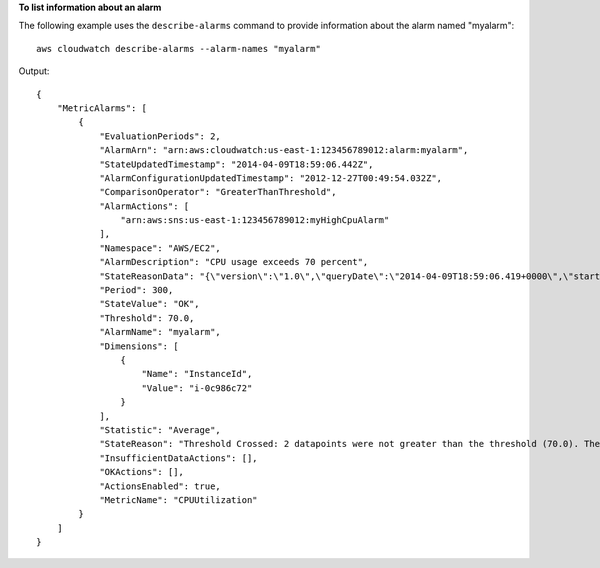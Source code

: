 **To list information about an alarm**

The following example uses the ``describe-alarms`` command to provide information about the alarm named "myalarm"::

  aws cloudwatch describe-alarms --alarm-names "myalarm"

Output::

  {
      "MetricAlarms": [
          {
              "EvaluationPeriods": 2,
              "AlarmArn": "arn:aws:cloudwatch:us-east-1:123456789012:alarm:myalarm",
              "StateUpdatedTimestamp": "2014-04-09T18:59:06.442Z",
              "AlarmConfigurationUpdatedTimestamp": "2012-12-27T00:49:54.032Z",
              "ComparisonOperator": "GreaterThanThreshold",
              "AlarmActions": [
                  "arn:aws:sns:us-east-1:123456789012:myHighCpuAlarm"
              ],
              "Namespace": "AWS/EC2",
              "AlarmDescription": "CPU usage exceeds 70 percent",
              "StateReasonData": "{\"version\":\"1.0\",\"queryDate\":\"2014-04-09T18:59:06.419+0000\",\"startDate\":\"2014-04-09T18:44:00.000+0000\",\"statistic\":\"Average\",\"period\":300,\"recentDatapoints\":[38.958,40.292],\"threshold\":70.0}",
              "Period": 300,
              "StateValue": "OK",
              "Threshold": 70.0,
              "AlarmName": "myalarm",
              "Dimensions": [
                  {
                      "Name": "InstanceId",
                      "Value": "i-0c986c72"
                  }
              ],
              "Statistic": "Average",
              "StateReason": "Threshold Crossed: 2 datapoints were not greater than the threshold (70.0). The most recent datapoints: [38.958, 40.292].",
              "InsufficientDataActions": [],
              "OKActions": [],
              "ActionsEnabled": true,
              "MetricName": "CPUUtilization"
          }
      ]
  }

